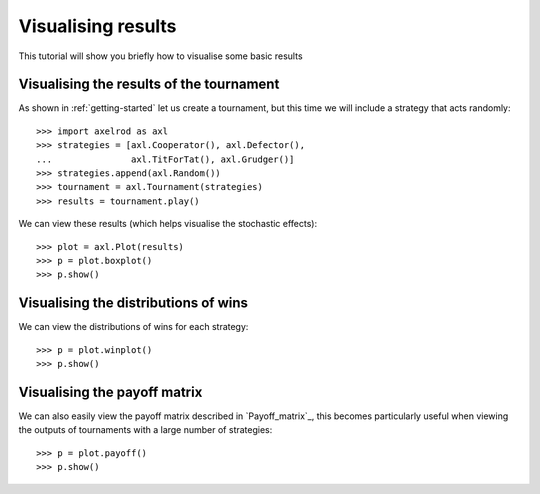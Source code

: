 .. _visualising-results:

Visualising results
===================

This tutorial will show you briefly how to visualise some basic results

Visualising the results of the tournament
-----------------------------------------

As shown in :ref:`getting-started` let us create a tournament, but this time we will
include a strategy that acts randomly::

    >>> import axelrod as axl
    >>> strategies = [axl.Cooperator(), axl.Defector(),
    ...               axl.TitForTat(), axl.Grudger()]
    >>> strategies.append(axl.Random())
    >>> tournament = axl.Tournament(strategies)
    >>> results = tournament.play()

We can view these results (which helps visualise the stochastic effects)::

    >>> plot = axl.Plot(results)
    >>> p = plot.boxplot()
    >>> p.show()

.. image:: _static/visualising_results/demo_strategies_boxplot.svg
   :width: 50%
   :align: center

Visualising the distributions of wins
-------------------------------------

We can view the distributions of wins for each strategy::

    >>> p = plot.winplot()
    >>> p.show()

.. image:: _static/visualising_results/demo_strategies_winplot.svg
   :width: 50%
   :align: center

Visualising the payoff matrix
-----------------------------

We can also easily view the payoff matrix described in `Payoff_matrix`_, this
becomes particularly useful when viewing the outputs of tournaments with a large
number of strategies::

    >>> p = plot.payoff()
    >>> p.show()

.. image:: _static/visualising_results/demo_strategies_payoff.svg
   :width: 50%
   :align: center
